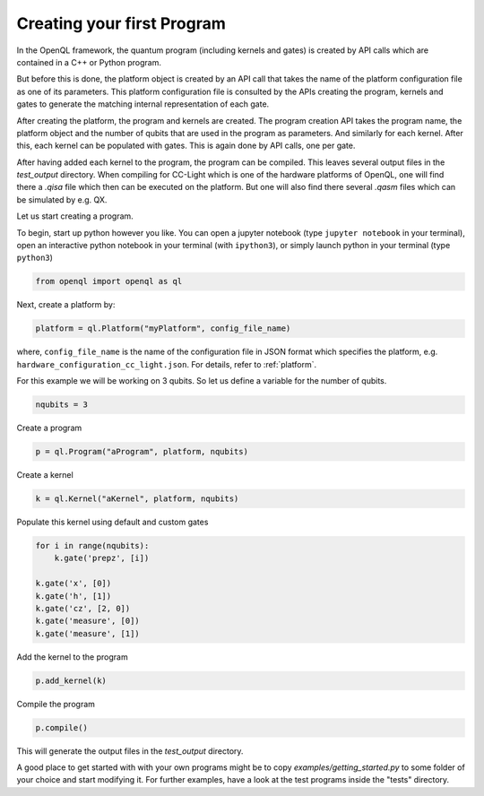 .. _creating_your_first_program:

Creating your first Program
===========================

In the OpenQL framework,
the quantum program (including kernels and gates)
is created by API calls which are contained in a C++ or Python program.

But before this is done,
the platform object is created by an API call
that takes the name of the platform configuration file as one of its parameters.
This platform configuration file is consulted by the APIs creating the program,
kernels and gates to generate the matching internal representation of each gate.

After creating the platform, the program and kernels are created.
The program creation API takes the program name, the platform object
and the number of qubits that are used in the program as parameters.
And similarly for each kernel.
After this, each kernel can be populated with gates.
This is again done by API calls, one per gate.

After having added each kernel to the program, the program can be compiled.
This leaves several output files in the *test_output* directory.
When compiling for CC-Light which is one of the hardware platforms of OpenQL,
one will find there a *.qisa* file which then can be executed on the platform.
But one will also find there several *.qasm* files which can be simulated by e.g. QX.

Let us start creating a program.

To begin, start up python however you like. You can open a jupyter notebook (type ``jupyter notebook`` in your terminal),
open an interactive python notebook in your terminal (with ``ipython3``), or simply launch python in your terminal (type ``python3``)

.. code:: python

    from openql import openql as ql


Next, create a platform by:

.. code:: python

	platform = ql.Platform("myPlatform", config_file_name)

where, ``config_file_name`` is the name of the configuration file in JSON format
which specifies the platform, e.g. ``hardware_configuration_cc_light.json``. For details, refer to :ref:`platform`.

For this example we will be working on 3 qubits.
So let us define a variable for the number of qubits.

.. code:: python

    nqubits = 3


Create a program

.. code:: python

    p = ql.Program("aProgram", platform, nqubits)

Create a kernel

.. code:: python

    k = ql.Kernel("aKernel", platform, nqubits)

Populate this kernel using default and custom gates

.. code:: python

    for i in range(nqubits):
        k.gate('prepz', [i])

    k.gate('x', [0])
    k.gate('h', [1])
    k.gate('cz', [2, 0])
    k.gate('measure', [0])
    k.gate('measure', [1])

Add the kernel to the program

.. code:: python

    p.add_kernel(k)

Compile the program

.. code:: python

    p.compile()


This will generate the output files in the *test_output* directory.

A good place to get started with with your own programs might be to copy `examples/getting_started.py` to some folder of your choice and start modifying it. For further examples, have a look at the test programs inside the "tests" directory.

.. todo::

    discuss the generated output files

